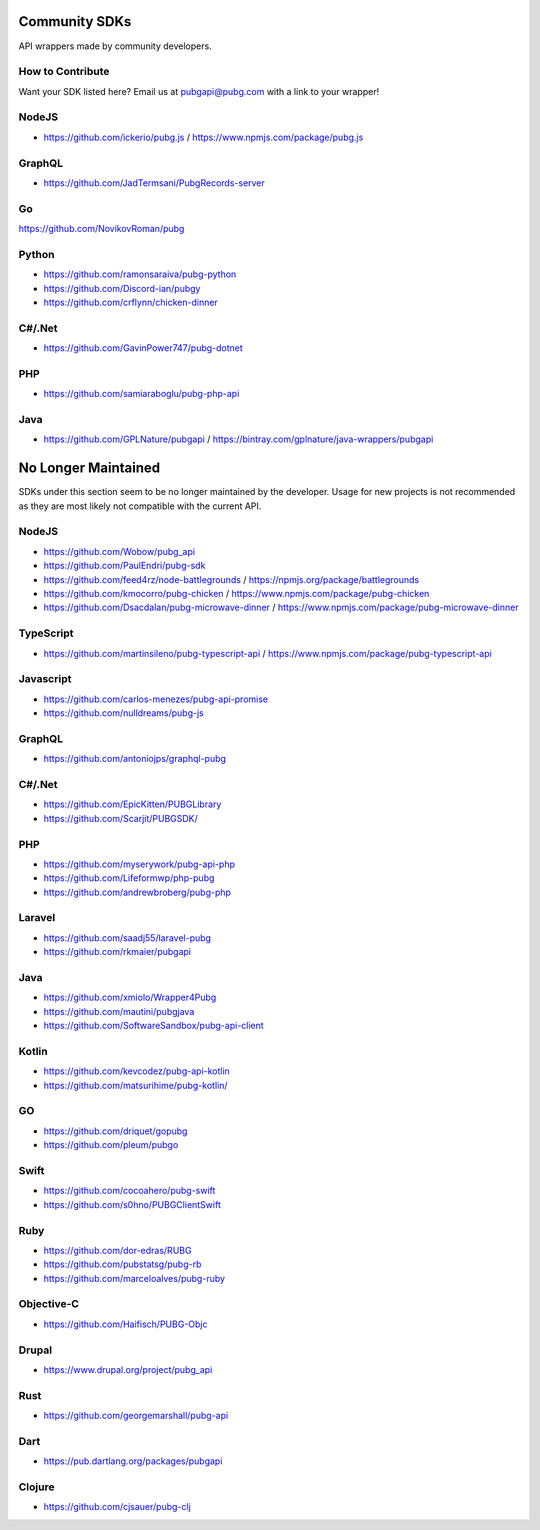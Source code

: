 .. _community_sdks:

Community SDKs
==============
API wrappers made by community developers.



How to Contribute
-----------------
Want your SDK listed here? Email us at pubgapi@pubg.com with a link to your wrapper!



NodeJS
------
- https://github.com/ickerio/pubg.js / https://www.npmjs.com/package/pubg.js



GraphQL
-------
- https://github.com/JadTermsani/PubgRecords-server



Go
--
https://github.com/NovikovRoman/pubg



Python
------
- https://github.com/ramonsaraiva/pubg-python
- https://github.com/Discord-ian/pubgy
- https://github.com/crflynn/chicken-dinner



C#/.Net
-------
- https://github.com/GavinPower747/pubg-dotnet



PHP
---
- https://github.com/samiaraboglu/pubg-php-api



Java
----
- https://github.com/GPLNature/pubgapi / https://bintray.com/gplnature/java-wrappers/pubgapi



No Longer Maintained
====================
SDKs under this section seem to be no longer maintained by the developer.
Usage for new projects is not recommended as they are most likely not compatible with the current API.



NodeJS
------
- https://github.com/Wobow/pubg_api
- https://github.com/PaulEndri/pubg-sdk
- https://github.com/feed4rz/node-battlegrounds / https://npmjs.org/package/battlegrounds
- https://github.com/kmocorro/pubg-chicken / https://www.npmjs.com/package/pubg-chicken
- https://github.com/Dsacdalan/pubg-microwave-dinner / https://www.npmjs.com/package/pubg-microwave-dinner



TypeScript
----------
- https://github.com/martinsileno/pubg-typescript-api / https://www.npmjs.com/package/pubg-typescript-api



Javascript
----------
- https://github.com/carlos-menezes/pubg-api-promise
- https://github.com/nulldreams/pubg-js



GraphQL
-------
- https://github.com/antoniojps/graphql-pubg



C#/.Net
-------
- https://github.com/EpicKitten/PUBGLibrary
- https://github.com/Scarjit/PUBGSDK/



PHP
---
- https://github.com/myserywork/pubg-api-php
- https://github.com/Lifeformwp/php-pubg
- https://github.com/andrewbroberg/pubg-php



Laravel
-------
- https://github.com/saadj55/laravel-pubg
- https://github.com/rkmaier/pubgapi



Java
----
- https://github.com/xmiolo/Wrapper4Pubg
- https://github.com/mautini/pubgjava
- https://github.com/SoftwareSandbox/pubg-api-client



Kotlin
------
- https://github.com/kevcodez/pubg-api-kotlin
- https://github.com/matsurihime/pubg-kotlin/



GO
--
- https://github.com/driquet/gopubg
- https://github.com/pleum/pubgo



Swift
-----
- https://github.com/cocoahero/pubg-swift
- https://github.com/s0hno/PUBGClientSwift



Ruby
----
- https://github.com/dor-edras/RUBG
- https://github.com/pubstatsg/pubg-rb
- https://github.com/marceloalves/pubg-ruby



Objective-C
-----------
- https://github.com/Haifisch/PUBG-Objc



Drupal
------
- https://www.drupal.org/project/pubg_api



Rust
----
- https://github.com/georgemarshall/pubg-api



Dart
----
- https://pub.dartlang.org/packages/pubgapi



Clojure
-------
- https://github.com/cjsauer/pubg-clj


